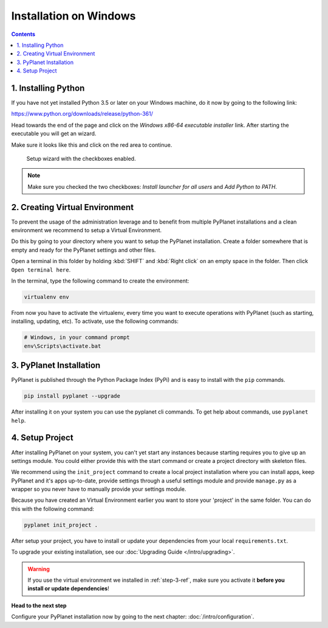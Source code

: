 
Installation on Windows
-----------------------

.. contents::


1. Installing Python
~~~~~~~~~~~~~~~~~~~~

If you have not yet installed Python 3.5 or later on your Windows machine, do it now by going to the following link:

https://www.python.org/downloads/release/python-361/

Head towards the end of the page and click on the `Windows x86-64 executable installer` link. After starting the executable
you will get an wizard.

Make sure it looks like this and click on the red area to continue.


.. figure:: /_static/intro/python-windows-1.png
  :alt: Setup wizard with the required settings

  Setup wizard with the checkboxes enabled.

.. note::

  Make sure you checked the two checkboxes: `Install launcher for all users` and `Add Python to PATH`.


2. Creating Virtual Environment
~~~~~~~~~~~~~~~~~~~~~~~~~~~~~~~

To prevent the usage of the administration leverage and to benefit from multiple PyPlanet installations and a clean environment
we recommend to setup a Virtual Environment.

Do this by going to your directory where you want to setup the PyPlanet installation. Create a folder somewhere that is empty and ready
for the PyPlanet settings and other files.

Open a terminal in this folder by holding :kbd:`SHIFT` and :kbd:`Right click` on an empty space in the folder. Then click ``Open terminal here``.

In the terminal, type the following command to create the environment:

.. code-block:: bash

  virtualenv env


From now you have to activate the virtualenv, every time you want to execute operations with PyPlanet (such as starting, installing, updating, etc).
To activate, use the following commands:

.. code-block:: bash

  # Windows, in your command prompt
  env\Scripts\activate.bat


3. PyPlanet Installation
~~~~~~~~~~~~~~~~~~~~~~~~

PyPlanet is published through the Python Package Index (PyPi) and is easy to install with the ``pip`` commands.

.. code-block:: bash

  pip install pyplanet --upgrade

After installing it on your system you can use the pyplanet cli commands. To get help about commands, use ``pyplanet help``.

4. Setup Project
~~~~~~~~~~~~~~~~

After installing PyPlanet on your system, you can't yet start any instances because starting requires you to give up an
settings module. You could either provide this with the start command or create a project directory with skeleton files.

We recommend using the ``init_project`` command to create a local project installation where you can install apps, keep
PyPlanet and it's apps up-to-date, provide settings through a useful settings module and provide ``manage.py`` as a wrapper
so you never have to manually provide your settings module.

Because you have created an Virtual Environment earlier you want to store your 'project' in the same folder. You can do this
with the following command:

.. code-block:: bash

  pyplanet init_project .

After setup your project, you have to install or update your dependencies from your local ``requirements.txt``.

To upgrade your existing installation, see our :doc:`Upgrading Guide </intro/upgrading>`.

.. warning::

  If you use the virtual environment we installed in :ref:`step-3-ref`, make sure you activate it **before you install or update dependencies**!


**Head to the next step**

Configure your PyPlanet installation now by going to the next chapter: :doc:`/intro/configuration`.
